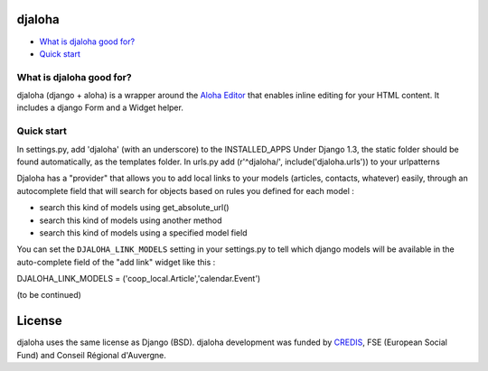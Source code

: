 djaloha
===============================================

* `What is djaloha good for?`_
* `Quick start`_

.. _What is djaloha good for?: #good-for
.. _Quick start?: #quick-start

.. _good-for:

What is djaloha good for?
------------------------------------
djaloha (django + aloha) is a wrapper around the `Aloha Editor <http://aloha-editor.org/>`_ that enables inline editing for your HTML content.
It includes a django Form and a Widget helper.

.. _quick-start:

Quick start
------------------------------------
In settings.py, add 'djaloha' (with an underscore) to the INSTALLED_APPS 
Under Django 1.3, the static folder should be found automatically, as the templates folder.
In urls.py add (r'^djaloha/', include('djaloha.urls')) to your urlpatterns

Djaloha has a "provider" that allows you to add local links to your models (articles, contacts, whatever) easily, through an autocomplete field that will search for objects based on rules you defined for each model :

* search this kind of models using get_absolute_url()
* search this kind of models using another method
* search this kind of models using a specified model field

You can set the ``DJALOHA_LINK_MODELS`` setting in your settings.py to tell which django models will be available in the auto-complete field of the "add link" widget like this :

DJALOHA_LINK_MODELS = ('coop_local.Article','calendar.Event')

(to be continued)


License
=======

djaloha uses the same license as Django (BSD).
djaloha development was funded by `CREDIS <http://credis.org/>`_, FSE (European Social Fund) and Conseil Régional d'Auvergne.
